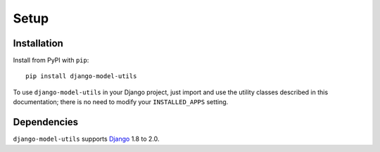 =====
Setup
=====

Installation
============

Install from PyPI with ``pip``::

    pip install django-model-utils

To use ``django-model-utils`` in your Django project, just import and
use the utility classes described in this documentation; there is no need to
modify your ``INSTALLED_APPS`` setting.


Dependencies
============

``django-model-utils`` supports `Django`_ 1.8 to 2.0.

.. _Django: http://www.djangoproject.com/
